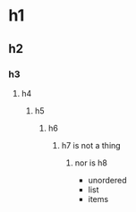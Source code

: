 * h1
** h2
*** h3
**** h4
***** h5
****** h6
******* h7 is not a thing
******** nor is h8

+ unordered
+ list
+ items
